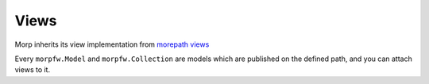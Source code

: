 =======
Views
=======

Morp inherits its view implementation from `morepath views
<https://morepath.readthedocs.io/en/latest/views.html>`_

Every ``morpfw.Model`` and ``morpfw.Collection`` are models which are published
on the defined path, and you can attach views to it.

.. todo:: some basic examples on how to register your own custom views

